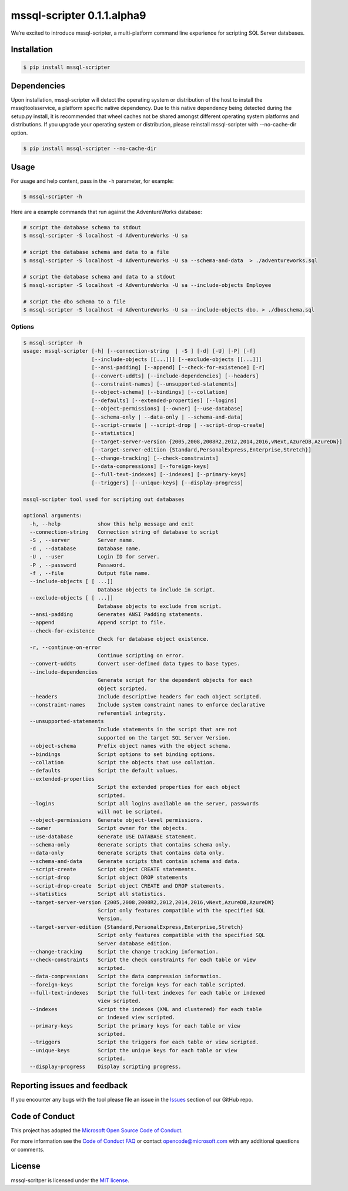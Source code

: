 mssql-scripter 0.1.1.alpha9
===========================

We’re excited to introduce mssql-scripter, a multi-platform command line
experience for scripting SQL Server databases.

Installation
------------

.. code:: bash

    $ pip install mssql-scripter

Dependencies
------------
Upon installation, mssql-scripter will detect the operating system or distribution of the host to install the mssqltoolsservice, 
a platform specific native dependency. Due to this native dependency being detected during the setup.py install, 
it is recommended that wheel caches not be shared amongst different operating system platforms and distributions. 
If you upgrade your operating system or distribution, please reinstall mssql-scripter with --no-cache-dir option. 

.. code:: bash

    $ pip install mssql-scripter --no-cache-dir

Usage
-----

For usage and help content, pass in the ``-h`` parameter, for example:

.. code:: bash

    $ mssql-scripter -h

Here are a example commands that run against the AdventureWorks
database:

.. code:: bash

    # script the database schema to stdout
    $ mssql-scripter -S localhost -d AdventureWorks -U sa 

    # script the database schema and data to a file
    $ mssql-scripter -S localhost -d AdventureWorks -U sa --schema-and-data  > ./adventureworks.sql

    # script the database schema and data to a stdout
    $ mssql-scripter -S localhost -d AdventureWorks -U sa --include-objects Employee

    # script the dbo schema to a file
    $ mssql-scripter -S localhost -d AdventureWorks -U sa --include-objects dbo. > ./dboschema.sql 

Options
~~~~~~~
.. code-block:: bash

    $ mssql-scripter -h
    usage: mssql-scripter [-h] [--connection-string  | -S ] [-d] [-U] [-P] [-f]
                          [--include-objects [[...]]] [--exclude-objects [[...]]]
                          [--ansi-padding] [--append] [--check-for-existence] [-r]
                          [--convert-uddts] [--include-dependencies] [--headers]
                          [--constraint-names] [--unsupported-statements]
                          [--object-schema] [--bindings] [--collation]
                          [--defaults] [--extended-properties] [--logins]
                          [--object-permissions] [--owner] [--use-database]
                          [--schema-only | --data-only | --schema-and-data]
                          [--script-create | --script-drop | --script-drop-create]
                          [--statistics]
                          [--target-server-version {2005,2008,2008R2,2012,2014,2016,vNext,AzureDB,AzureDW}]
                          [--target-server-edition {Standard,PersonalExpress,Enterprise,Stretch}]
                          [--change-tracking] [--check-constraints]
                          [--data-compressions] [--foreign-keys]
                          [--full-text-indexes] [--indexes] [--primary-keys]
                          [--triggers] [--unique-keys] [--display-progress]
    
    mssql-scripter tool used for scripting out databases
    
    optional arguments:
      -h, --help            show this help message and exit
      --connection-string   Connection string of database to script
      -S , --server         Server name.
      -d , --database       Database name.
      -U , --user           Login ID for server.
      -P , --password       Password.
      -f , --file           Output file name.
      --include-objects [ [ ...]]
                            Database objects to include in script.
      --exclude-objects [ [ ...]]
                            Database objects to exclude from script.
      --ansi-padding        Generates ANSI Padding statements.
      --append              Append script to file.
      --check-for-existence
                            Check for database object existence.
      -r, --continue-on-error
                            Continue scripting on error.
      --convert-uddts       Convert user-defined data types to base types.
      --include-dependencies
                            Generate script for the dependent objects for each
                            object scripted.
      --headers             Include descriptive headers for each object scripted.
      --constraint-names    Include system constraint names to enforce declarative
                            referential integrity.
      --unsupported-statements
                            Include statements in the script that are not
                            supported on the target SQL Server Version.
      --object-schema       Prefix object names with the object schema.
      --bindings            Script options to set binding options.
      --collation           Script the objects that use collation.
      --defaults            Script the default values.
      --extended-properties
                            Script the extended properties for each object
                            scripted.
      --logins              Script all logins available on the server, passwords
                            will not be scripted.
      --object-permissions  Generate object-level permissions.
      --owner               Script owner for the objects.
      --use-database        Generate USE DATABASE statement.
      --schema-only         Generate scripts that contains schema only.
      --data-only           Generate scripts that contains data only.
      --schema-and-data     Generate scripts that contain schema and data.
      --script-create       Script object CREATE statements.
      --script-drop         Script object DROP statements
      --script-drop-create  Script object CREATE and DROP statements.
      --statistics          Script all statistics.
      --target-server-version {2005,2008,2008R2,2012,2014,2016,vNext,AzureDB,AzureDW}
                            Script only features compatible with the specified SQL
                            Version.
      --target-server-edition {Standard,PersonalExpress,Enterprise,Stretch}
                            Script only features compatible with the specified SQL
                            Server database edition.
      --change-tracking     Script the change tracking information.
      --check-constraints   Script the check constraints for each table or view
                            scripted.
      --data-compressions   Script the data compression information.
      --foreign-keys        Script the foreign keys for each table scripted.
      --full-text-indexes   Script the full-text indexes for each table or indexed
                            view scripted.
      --indexes             Script the indexes (XML and clustered) for each table
                            or indexed view scripted.
      --primary-keys        Script the primary keys for each table or view
                            scripted.
      --triggers            Script the triggers for each table or view scripted.
      --unique-keys         Script the unique keys for each table or view
                            scripted.
      --display-progress    Display scripting progress.


Reporting issues and feedback
-----------------------------

If you encounter any bugs with the tool please file an issue in the
`Issues`_ section of our GitHub repo.

Code of Conduct
---------------

This project has adopted the `Microsoft Open Source Code of Conduct`_.

For more information see the `Code of Conduct FAQ`_ or contact
opencode@microsoft.com with any additional questions or comments.

License
-------

mssql-scritper is licensed under the `MIT license`_.

.. _Issues: https://github.com/Microsoft/sql-xplat-cli/issues
.. _Microsoft Open Source Code of Conduct: https://opensource.microsoft.com/codeofconduct/
.. _Code of Conduct FAQ: https://opensource.microsoft.com/codeofconduct/faq/
.. _MIT license: https://github.com/Microsoft/sql-xplat-cli/blob/dev/LI